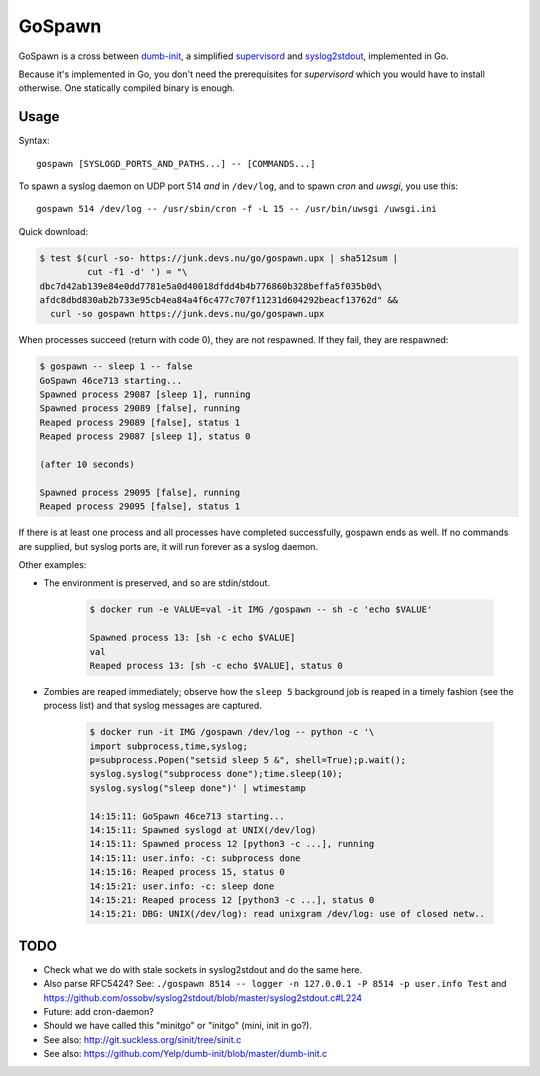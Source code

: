 GoSpawn
=======

.. image:: https://bettercodehub.com/edge/badge/ossobv/gospawn?branch=master
    :target: https://bettercodehub.com/

.. image:: https://goreportcard.com/badge/github.com/ossobv/gospawn
    :target: https://goreportcard.com/report/github.com/ossobv/gospawn

GoSpawn is a cross between dumb-init_, a simplified supervisord_ and
syslog2stdout_, implemented in Go.

Because it's implemented in Go, you don't need the prerequisites for
*supervisord* which you would have to install otherwise. One statically
compiled binary is enough.

.. _dumb-init: https://github.com/Yelp/dumb-init
.. _supervisord: http://supervisord.org/
.. _syslog2stdout: https://github.com/ossobv/syslog2stdout


Usage
-----

Syntax::

    gospawn [SYSLOGD_PORTS_AND_PATHS...] -- [COMMANDS...]

To spawn a syslog daemon on UDP port 514 *and* in ``/dev/log``, and to
spawn *cron* and *uwsgi*, you use this::

    gospawn 514 /dev/log -- /usr/sbin/cron -f -L 15 -- /usr/bin/uwsgi /uwsgi.ini

Quick download:

.. code-block:: console

    $ test $(curl -so- https://junk.devs.nu/go/gospawn.upx | sha512sum |
             cut -f1 -d' ') = "\
    dbc7d42ab139e84e0dd7781e5a0d40018dfdd4b4b776860b328beffa5f035b0d\
    afdc8dbd830ab2b733e95cb4ea84a4f6c477c707f11231d604292beacf13762d" &&
      curl -so gospawn https://junk.devs.nu/go/gospawn.upx

When processes succeed (return with code 0), they are not respawned. If
they fail, they are respawned:

.. code-block:: console

    $ gospawn -- sleep 1 -- false
    GoSpawn 46ce713 starting...
    Spawned process 29087 [sleep 1], running
    Spawned process 29089 [false], running
    Reaped process 29089 [false], status 1
    Reaped process 29087 [sleep 1], status 0

    (after 10 seconds)

    Spawned process 29095 [false], running
    Reaped process 29095 [false], status 1

If there is at least one process and all processes have completed
successfully, gospawn ends as well. If no commands are supplied, but
syslog ports are, it will run forever as a syslog daemon.

Other examples:

* The environment is preserved, and so are stdin/stdout.

    .. code-block:: console

        $ docker run -e VALUE=val -it IMG /gospawn -- sh -c 'echo $VALUE'

        Spawned process 13: [sh -c echo $VALUE]
        val
        Reaped process 13: [sh -c echo $VALUE], status 0

* Zombies are reaped immediately; observe how the ``sleep 5`` background
  job is reaped in a timely fashion (see the process list) and that
  syslog messages are captured.

    .. code-block:: console

        $ docker run -it IMG /gospawn /dev/log -- python -c '\
        import subprocess,time,syslog;
        p=subprocess.Popen("setsid sleep 5 &", shell=True);p.wait();
        syslog.syslog("subprocess done");time.sleep(10);
        syslog.syslog("sleep done")' | wtimestamp

        14:15:11: GoSpawn 46ce713 starting...
        14:15:11: Spawned syslogd at UNIX(/dev/log)
        14:15:11: Spawned process 12 [python3 -c ...], running
        14:15:11: user.info: -c: subprocess done
        14:15:16: Reaped process 15, status 0
        14:15:21: user.info: -c: sleep done
        14:15:21: Reaped process 12 [python3 -c ...], status 0
        14:15:21: DBG: UNIX(/dev/log): read unixgram /dev/log: use of closed netw..


TODO
----

* Check what we do with stale sockets in syslog2stdout and do the same here.
* Also parse RFC5424? See:
  ``./gospawn 8514 -- logger -n 127.0.0.1 -P 8514 -p user.info Test``
  and https://github.com/ossobv/syslog2stdout/blob/master/syslog2stdout.c#L224
* Future: add cron-daemon?
* Should we have called this "minitgo" or "initgo" (mini, init in go?).
* See also: http://git.suckless.org/sinit/tree/sinit.c
* See also: https://github.com/Yelp/dumb-init/blob/master/dumb-init.c
